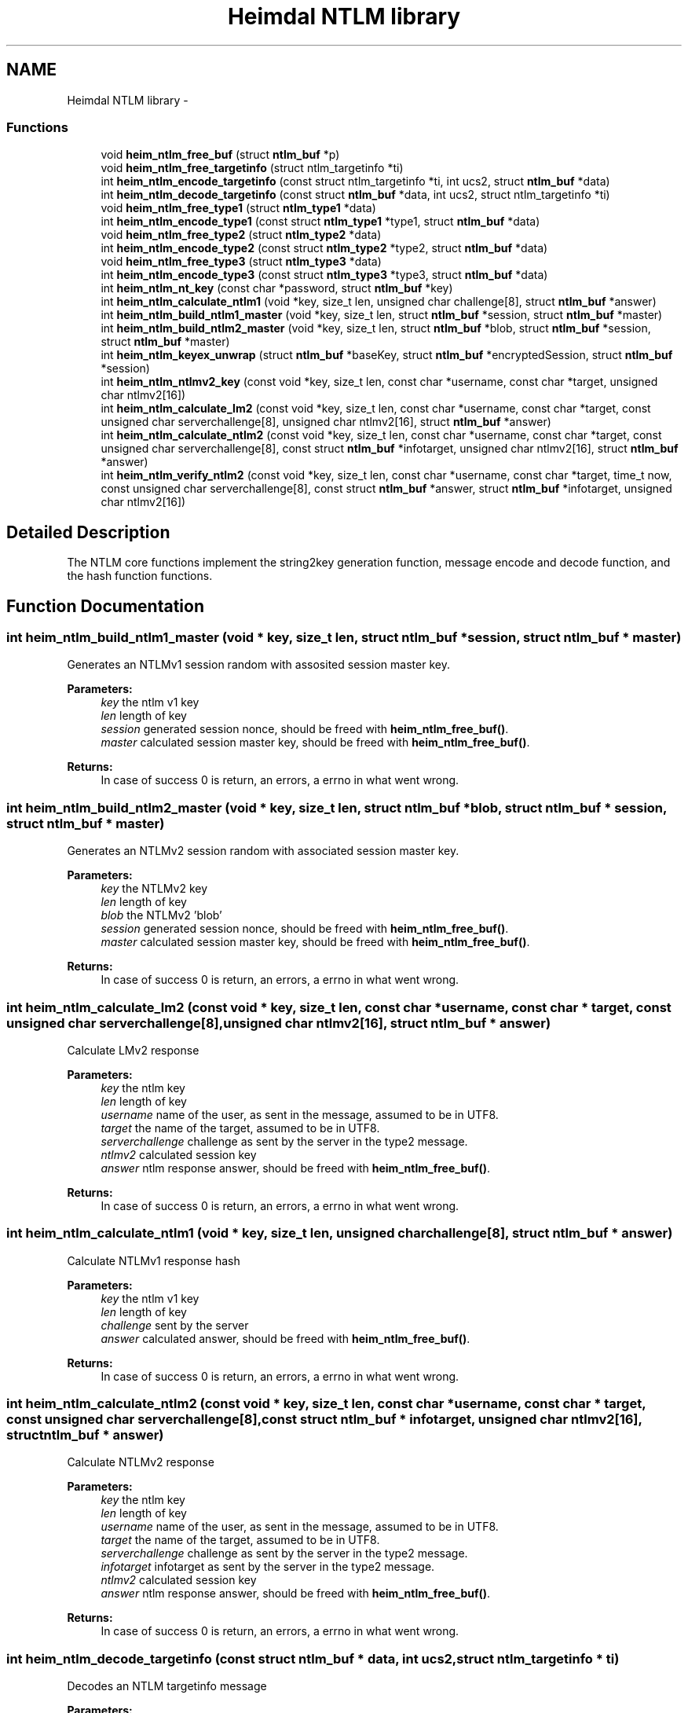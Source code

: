 .TH "Heimdal NTLM library" 3 "30 Sep 2011" "Version 1.5.1" "Heimdalntlmlibrary" \" -*- nroff -*-
.ad l
.nh
.SH NAME
Heimdal NTLM library \- 
.SS "Functions"

.in +1c
.ti -1c
.RI "void \fBheim_ntlm_free_buf\fP (struct \fBntlm_buf\fP *p)"
.br
.ti -1c
.RI "void \fBheim_ntlm_free_targetinfo\fP (struct ntlm_targetinfo *ti)"
.br
.ti -1c
.RI "int \fBheim_ntlm_encode_targetinfo\fP (const struct ntlm_targetinfo *ti, int ucs2, struct \fBntlm_buf\fP *data)"
.br
.ti -1c
.RI "int \fBheim_ntlm_decode_targetinfo\fP (const struct \fBntlm_buf\fP *data, int ucs2, struct ntlm_targetinfo *ti)"
.br
.ti -1c
.RI "void \fBheim_ntlm_free_type1\fP (struct \fBntlm_type1\fP *data)"
.br
.ti -1c
.RI "int \fBheim_ntlm_encode_type1\fP (const struct \fBntlm_type1\fP *type1, struct \fBntlm_buf\fP *data)"
.br
.ti -1c
.RI "void \fBheim_ntlm_free_type2\fP (struct \fBntlm_type2\fP *data)"
.br
.ti -1c
.RI "int \fBheim_ntlm_encode_type2\fP (const struct \fBntlm_type2\fP *type2, struct \fBntlm_buf\fP *data)"
.br
.ti -1c
.RI "void \fBheim_ntlm_free_type3\fP (struct \fBntlm_type3\fP *data)"
.br
.ti -1c
.RI "int \fBheim_ntlm_encode_type3\fP (const struct \fBntlm_type3\fP *type3, struct \fBntlm_buf\fP *data)"
.br
.ti -1c
.RI "int \fBheim_ntlm_nt_key\fP (const char *password, struct \fBntlm_buf\fP *key)"
.br
.ti -1c
.RI "int \fBheim_ntlm_calculate_ntlm1\fP (void *key, size_t len, unsigned char challenge[8], struct \fBntlm_buf\fP *answer)"
.br
.ti -1c
.RI "int \fBheim_ntlm_build_ntlm1_master\fP (void *key, size_t len, struct \fBntlm_buf\fP *session, struct \fBntlm_buf\fP *master)"
.br
.ti -1c
.RI "int \fBheim_ntlm_build_ntlm2_master\fP (void *key, size_t len, struct \fBntlm_buf\fP *blob, struct \fBntlm_buf\fP *session, struct \fBntlm_buf\fP *master)"
.br
.ti -1c
.RI "int \fBheim_ntlm_keyex_unwrap\fP (struct \fBntlm_buf\fP *baseKey, struct \fBntlm_buf\fP *encryptedSession, struct \fBntlm_buf\fP *session)"
.br
.ti -1c
.RI "int \fBheim_ntlm_ntlmv2_key\fP (const void *key, size_t len, const char *username, const char *target, unsigned char ntlmv2[16])"
.br
.ti -1c
.RI "int \fBheim_ntlm_calculate_lm2\fP (const void *key, size_t len, const char *username, const char *target, const unsigned char serverchallenge[8], unsigned char ntlmv2[16], struct \fBntlm_buf\fP *answer)"
.br
.ti -1c
.RI "int \fBheim_ntlm_calculate_ntlm2\fP (const void *key, size_t len, const char *username, const char *target, const unsigned char serverchallenge[8], const struct \fBntlm_buf\fP *infotarget, unsigned char ntlmv2[16], struct \fBntlm_buf\fP *answer)"
.br
.ti -1c
.RI "int \fBheim_ntlm_verify_ntlm2\fP (const void *key, size_t len, const char *username, const char *target, time_t now, const unsigned char serverchallenge[8], const struct \fBntlm_buf\fP *answer, struct \fBntlm_buf\fP *infotarget, unsigned char ntlmv2[16])"
.br
.in -1c
.SH "Detailed Description"
.PP 
The NTLM core functions implement the string2key generation function, message encode and decode function, and the hash function functions. 
.SH "Function Documentation"
.PP 
.SS "int heim_ntlm_build_ntlm1_master (void * key, size_t len, struct \fBntlm_buf\fP * session, struct \fBntlm_buf\fP * master)"
.PP
Generates an NTLMv1 session random with assosited session master key.
.PP
\fBParameters:\fP
.RS 4
\fIkey\fP the ntlm v1 key 
.br
\fIlen\fP length of key 
.br
\fIsession\fP generated session nonce, should be freed with \fBheim_ntlm_free_buf()\fP. 
.br
\fImaster\fP calculated session master key, should be freed with \fBheim_ntlm_free_buf()\fP.
.RE
.PP
\fBReturns:\fP
.RS 4
In case of success 0 is return, an errors, a errno in what went wrong. 
.RE
.PP

.SS "int heim_ntlm_build_ntlm2_master (void * key, size_t len, struct \fBntlm_buf\fP * blob, struct \fBntlm_buf\fP * session, struct \fBntlm_buf\fP * master)"
.PP
Generates an NTLMv2 session random with associated session master key.
.PP
\fBParameters:\fP
.RS 4
\fIkey\fP the NTLMv2 key 
.br
\fIlen\fP length of key 
.br
\fIblob\fP the NTLMv2 'blob' 
.br
\fIsession\fP generated session nonce, should be freed with \fBheim_ntlm_free_buf()\fP. 
.br
\fImaster\fP calculated session master key, should be freed with \fBheim_ntlm_free_buf()\fP.
.RE
.PP
\fBReturns:\fP
.RS 4
In case of success 0 is return, an errors, a errno in what went wrong. 
.RE
.PP

.SS "int heim_ntlm_calculate_lm2 (const void * key, size_t len, const char * username, const char * target, const unsigned char serverchallenge[8], unsigned char ntlmv2[16], struct \fBntlm_buf\fP * answer)"
.PP
Calculate LMv2 response
.PP
\fBParameters:\fP
.RS 4
\fIkey\fP the ntlm key 
.br
\fIlen\fP length of key 
.br
\fIusername\fP name of the user, as sent in the message, assumed to be in UTF8. 
.br
\fItarget\fP the name of the target, assumed to be in UTF8. 
.br
\fIserverchallenge\fP challenge as sent by the server in the type2 message. 
.br
\fIntlmv2\fP calculated session key 
.br
\fIanswer\fP ntlm response answer, should be freed with \fBheim_ntlm_free_buf()\fP.
.RE
.PP
\fBReturns:\fP
.RS 4
In case of success 0 is return, an errors, a errno in what went wrong. 
.RE
.PP

.SS "int heim_ntlm_calculate_ntlm1 (void * key, size_t len, unsigned char challenge[8], struct \fBntlm_buf\fP * answer)"
.PP
Calculate NTLMv1 response hash
.PP
\fBParameters:\fP
.RS 4
\fIkey\fP the ntlm v1 key 
.br
\fIlen\fP length of key 
.br
\fIchallenge\fP sent by the server 
.br
\fIanswer\fP calculated answer, should be freed with \fBheim_ntlm_free_buf()\fP.
.RE
.PP
\fBReturns:\fP
.RS 4
In case of success 0 is return, an errors, a errno in what went wrong. 
.RE
.PP

.SS "int heim_ntlm_calculate_ntlm2 (const void * key, size_t len, const char * username, const char * target, const unsigned char serverchallenge[8], const struct \fBntlm_buf\fP * infotarget, unsigned char ntlmv2[16], struct \fBntlm_buf\fP * answer)"
.PP
Calculate NTLMv2 response
.PP
\fBParameters:\fP
.RS 4
\fIkey\fP the ntlm key 
.br
\fIlen\fP length of key 
.br
\fIusername\fP name of the user, as sent in the message, assumed to be in UTF8. 
.br
\fItarget\fP the name of the target, assumed to be in UTF8. 
.br
\fIserverchallenge\fP challenge as sent by the server in the type2 message. 
.br
\fIinfotarget\fP infotarget as sent by the server in the type2 message. 
.br
\fIntlmv2\fP calculated session key 
.br
\fIanswer\fP ntlm response answer, should be freed with \fBheim_ntlm_free_buf()\fP.
.RE
.PP
\fBReturns:\fP
.RS 4
In case of success 0 is return, an errors, a errno in what went wrong. 
.RE
.PP

.SS "int heim_ntlm_decode_targetinfo (const struct \fBntlm_buf\fP * data, int ucs2, struct ntlm_targetinfo * ti)"
.PP
Decodes an NTLM targetinfo message
.PP
\fBParameters:\fP
.RS 4
\fIdata\fP input data buffer with the encode NTLM targetinfo message 
.br
\fIucs2\fP if the strings should be encoded with ucs2 (selected by flag in message). 
.br
\fIti\fP the decoded target info, should be freed with \fBheim_ntlm_free_targetinfo()\fP.
.RE
.PP
\fBReturns:\fP
.RS 4
In case of success 0 is return, an errors, a errno in what went wrong. 
.RE
.PP

.SS "int heim_ntlm_encode_targetinfo (const struct ntlm_targetinfo * ti, int ucs2, struct \fBntlm_buf\fP * data)"
.PP
Encodes a ntlm_targetinfo message.
.PP
\fBParameters:\fP
.RS 4
\fIti\fP the ntlm_targetinfo message to encode. 
.br
\fIucs2\fP ignored 
.br
\fIdata\fP is the return buffer with the encoded message, should be freed with \fBheim_ntlm_free_buf()\fP.
.RE
.PP
\fBReturns:\fP
.RS 4
In case of success 0 is return, an errors, a errno in what went wrong. 
.RE
.PP

.SS "int heim_ntlm_encode_type1 (const struct \fBntlm_type1\fP * type1, struct \fBntlm_buf\fP * data)"
.PP
Encodes an \fBntlm_type1\fP message.
.PP
\fBParameters:\fP
.RS 4
\fItype1\fP the \fBntlm_type1\fP message to encode. 
.br
\fIdata\fP is the return buffer with the encoded message, should be freed with \fBheim_ntlm_free_buf()\fP.
.RE
.PP
\fBReturns:\fP
.RS 4
In case of success 0 is return, an errors, a errno in what went wrong. 
.RE
.PP

.SS "int heim_ntlm_encode_type2 (const struct \fBntlm_type2\fP * type2, struct \fBntlm_buf\fP * data)"
.PP
Encodes an \fBntlm_type2\fP message.
.PP
\fBParameters:\fP
.RS 4
\fItype2\fP the \fBntlm_type2\fP message to encode. 
.br
\fIdata\fP is the return buffer with the encoded message, should be freed with \fBheim_ntlm_free_buf()\fP.
.RE
.PP
\fBReturns:\fP
.RS 4
In case of success 0 is return, an errors, a errno in what went wrong. 
.RE
.PP

.SS "int heim_ntlm_encode_type3 (const struct \fBntlm_type3\fP * type3, struct \fBntlm_buf\fP * data)"
.PP
Encodes an \fBntlm_type3\fP message.
.PP
\fBParameters:\fP
.RS 4
\fItype3\fP the \fBntlm_type3\fP message to encode. 
.br
\fIdata\fP is the return buffer with the encoded message, should be freed with \fBheim_ntlm_free_buf()\fP.
.RE
.PP
\fBReturns:\fP
.RS 4
In case of success 0 is return, an errors, a errno in what went wrong. 
.RE
.PP

.SS "void heim_ntlm_free_buf (struct \fBntlm_buf\fP * p)"
.PP
heim_ntlm_free_buf frees the ntlm buffer
.PP
\fBParameters:\fP
.RS 4
\fIp\fP buffer to be freed 
.RE
.PP

.SS "void heim_ntlm_free_targetinfo (struct ntlm_targetinfo * ti)"
.PP
Frees the ntlm_targetinfo message
.PP
\fBParameters:\fP
.RS 4
\fIti\fP targetinfo to be freed 
.RE
.PP

.SS "void heim_ntlm_free_type1 (struct \fBntlm_type1\fP * data)"
.PP
Frees the \fBntlm_type1\fP message
.PP
\fBParameters:\fP
.RS 4
\fIdata\fP message to be freed 
.RE
.PP

.SS "void heim_ntlm_free_type2 (struct \fBntlm_type2\fP * data)"
.PP
Frees the \fBntlm_type2\fP message
.PP
\fBParameters:\fP
.RS 4
\fIdata\fP message to be freed 
.RE
.PP

.SS "void heim_ntlm_free_type3 (struct \fBntlm_type3\fP * data)"
.PP
Frees the \fBntlm_type3\fP message
.PP
\fBParameters:\fP
.RS 4
\fIdata\fP message to be freed 
.RE
.PP

.SS "int heim_ntlm_keyex_unwrap (struct \fBntlm_buf\fP * baseKey, struct \fBntlm_buf\fP * encryptedSession, struct \fBntlm_buf\fP * session)"
.PP
Given a key and encrypted session, unwrap the session key
.PP
\fBParameters:\fP
.RS 4
\fIbaseKey\fP the sessionBaseKey 
.br
\fIencryptedSession\fP encrypted session, type3.session field. 
.br
\fIsession\fP generated session nonce, should be freed with \fBheim_ntlm_free_buf()\fP.
.RE
.PP
\fBReturns:\fP
.RS 4
In case of success 0 is return, an errors, a errno in what went wrong. 
.RE
.PP

.SS "int heim_ntlm_nt_key (const char * password, struct \fBntlm_buf\fP * key)"
.PP
Calculate the NTLM key, the password is assumed to be in UTF8.
.PP
\fBParameters:\fP
.RS 4
\fIpassword\fP password to calcute the key for. 
.br
\fIkey\fP calcuted key, should be freed with \fBheim_ntlm_free_buf()\fP.
.RE
.PP
\fBReturns:\fP
.RS 4
In case of success 0 is return, an errors, a errno in what went wrong. 
.RE
.PP

.SS "int heim_ntlm_ntlmv2_key (const void * key, size_t len, const char * username, const char * target, unsigned char ntlmv2[16])"
.PP
Generates an NTLMv2 session key.
.PP
\fBParameters:\fP
.RS 4
\fIkey\fP the ntlm key 
.br
\fIlen\fP length of key 
.br
\fIusername\fP name of the user, as sent in the message, assumed to be in UTF8. 
.br
\fItarget\fP the name of the target, assumed to be in UTF8. 
.br
\fIntlmv2\fP the ntlmv2 session key
.RE
.PP
\fBReturns:\fP
.RS 4
0 on success, or an error code on failure. 
.RE
.PP

.SS "int heim_ntlm_verify_ntlm2 (const void * key, size_t len, const char * username, const char * target, time_t now, const unsigned char serverchallenge[8], const struct \fBntlm_buf\fP * answer, struct \fBntlm_buf\fP * infotarget, unsigned char ntlmv2[16])"
.PP
Verify NTLMv2 response.
.PP
\fBParameters:\fP
.RS 4
\fIkey\fP the ntlm key 
.br
\fIlen\fP length of key 
.br
\fIusername\fP name of the user, as sent in the message, assumed to be in UTF8. 
.br
\fItarget\fP the name of the target, assumed to be in UTF8. 
.br
\fInow\fP the time now (0 if the library should pick it up itself) 
.br
\fIserverchallenge\fP challenge as sent by the server in the type2 message. 
.br
\fIanswer\fP ntlm response answer, should be freed with \fBheim_ntlm_free_buf()\fP. 
.br
\fIinfotarget\fP infotarget as sent by the server in the type2 message. 
.br
\fIntlmv2\fP calculated session key
.RE
.PP
\fBReturns:\fP
.RS 4
In case of success 0 is return, an errors, a errno in what went wrong. 
.RE
.PP

